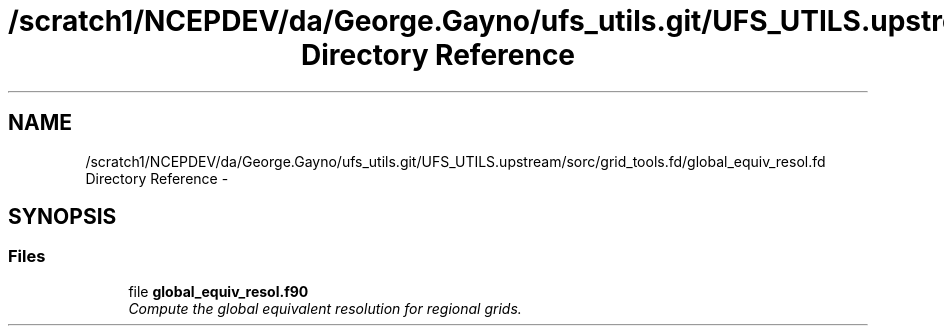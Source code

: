.TH "/scratch1/NCEPDEV/da/George.Gayno/ufs_utils.git/UFS_UTILS.upstream/sorc/grid_tools.fd/global_equiv_resol.fd Directory Reference" 3 "Wed Mar 13 2024" "Version 1.13.0" "grid_tools" \" -*- nroff -*-
.ad l
.nh
.SH NAME
/scratch1/NCEPDEV/da/George.Gayno/ufs_utils.git/UFS_UTILS.upstream/sorc/grid_tools.fd/global_equiv_resol.fd Directory Reference \- 
.SH SYNOPSIS
.br
.PP
.SS "Files"

.in +1c
.ti -1c
.RI "file \fBglobal_equiv_resol\&.f90\fP"
.br
.RI "\fICompute the global equivalent resolution for regional grids\&. \fP"
.in -1c
